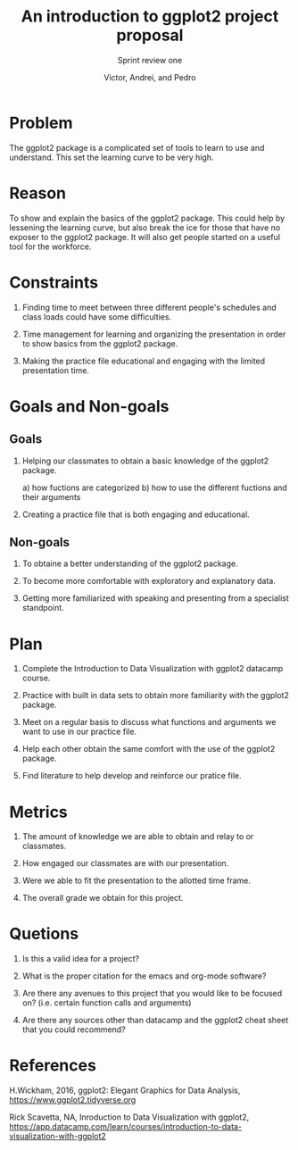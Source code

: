 #+TITLE: An introduction to ggplot2 project proposal
#+AUTHOR: Victor, Andrei, and Pedro
#+SUBTITLE: Sprint review one

* Problem

  The ggplot2 package is a complicated set of tools to learn to use
  and understand. This set the learning curve to be very high.
 
* Reason

  To show and explain the basics of the ggplot2 package. This could
  help by lessening the learning curve, but also break the ice for those that
  have no exposer to the ggplot2 package. It will also get people started
  on a useful tool for the workforce.
  
* Constraints

  1) Finding time to meet between three different people's schedules
     and class loads could have some difficulties.

  2) Time management for learning and organizing the presentation
     in order to show basics from the ggplot2 package.

  3) Making the practice file educational and engaging with the limited
     presentation time.
     
* Goals and Non-goals
** Goals
  1) Helping our classmates to obtain a basic knowledge of the ggplot2 package.

     a) how fuctions are categorized
     b) how to use the different fuctions and their arguments
     
  2) Creating a practice file that is both engaging and educational.
     
** Non-goals

   1) To obtaine a better understanding of the ggplot2 package.

   2) To become more comfortable with exploratory and explanatory data.

   3) Getting more familiarized with speaking and presenting from a specialist standpoint.
     
* Plan

  1) Complete the Introduction to Data Visualization with ggplot2 datacamp course.

  2) Practice with built in data sets to obtain more familiarity with the ggplot2 package.

  3) Meet on a regular basis to discuss what functions and arguments we want to use in our
     practice file.

  4) Help each other obtain the same comfort with the use of the ggplot2 package.
     
  5) Find literature to help develop and reinforce our pratice file.
        
* Metrics

  1) The amount of knowledge we are able to obtain and relay to or classmates.

  2) How engaged our classmates are with our presentation.

  3) Were we able to fit the presentation to the allotted time frame.   

  4) The overall grade we obtain for this project.

* Quetions

  1) Is this a valid idea for a project?

  2) What is the proper citation for the emacs and org-mode software?

  3) Are there any avenues to this project that you would like to be focused on?
     (i.e. certain function calls and arguments)

  4) Are there any sources other than datacamp and the ggplot2 cheat sheet
     that you could recommend?
     
* References

  H.Wickham, 2016, ggplot2: Elegant Graphics for Data Analysis,
  https://www.ggplot2.tidyverse.org

  Rick Scavetta, NA, Inroduction to Data Visualization with ggplot2,
  https://app.datacamp.com/learn/courses/introduction-to-data-visualization-with-ggplot2

  
  
